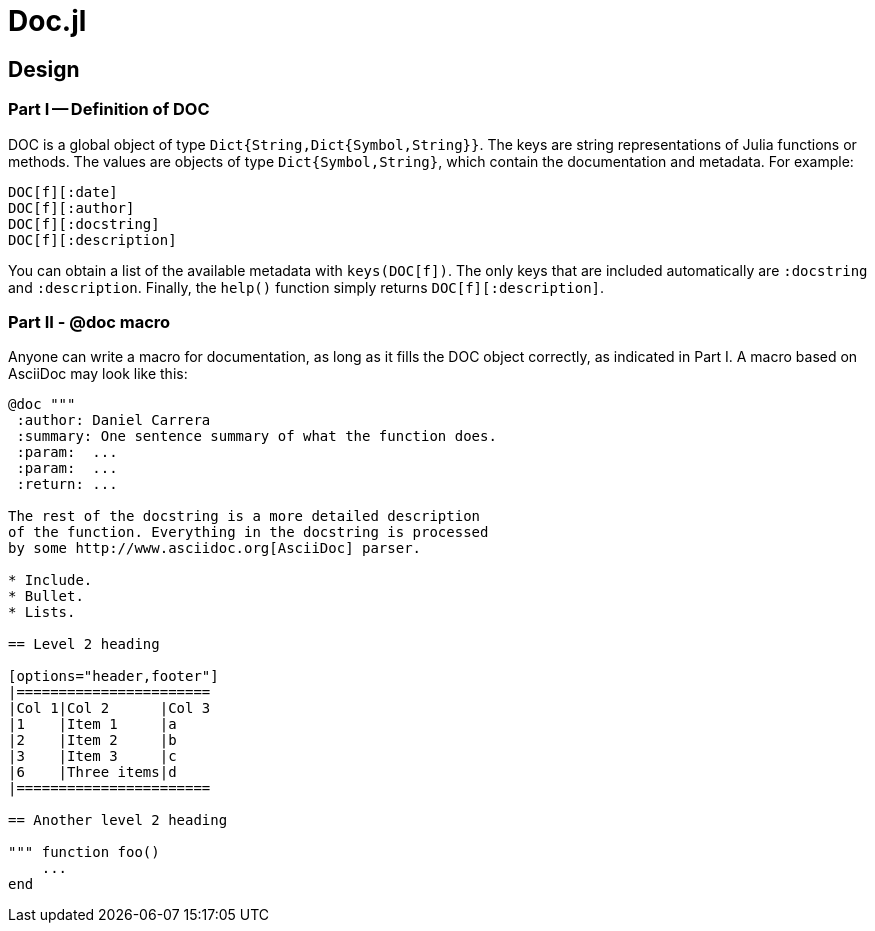 = Doc.jl

== Design

=== Part I -- Definition of DOC

DOC is a global object of type `Dict{String,Dict{Symbol,String}}`.
The keys are string representations of Julia functions or methods.
The values are objects of type `Dict{Symbol,String}`, which contain
the documentation and metadata. For example:

----
DOC[f][:date]
DOC[f][:author]
DOC[f][:docstring]
DOC[f][:description]
----

You can obtain a list of the available metadata with `keys(DOC[f])`.
The only keys that are included automatically are `:docstring` and
`:description`. Finally, the `help()` function simply returns
`DOC[f][:description]`.


=== Part II - @doc macro

Anyone can write a macro for documentation, as long as it fills the
DOC object correctly, as indicated in Part I. A macro based on
AsciiDoc may look like this:

[source]
----
@doc """
 :author: Daniel Carrera
 :summary: One sentence summary of what the function does.
 :param:  ...
 :param:  ...
 :return: ...

The rest of the docstring is a more detailed description
of the function. Everything in the docstring is processed
by some http://www.asciidoc.org[AsciiDoc] parser.

* Include.
* Bullet.
* Lists.

== Level 2 heading

[options="header,footer"]
|=======================
|Col 1|Col 2      |Col 3
|1    |Item 1     |a
|2    |Item 2     |b
|3    |Item 3     |c
|6    |Three items|d
|=======================

== Another level 2 heading

""" function foo()
    ...
end
----
